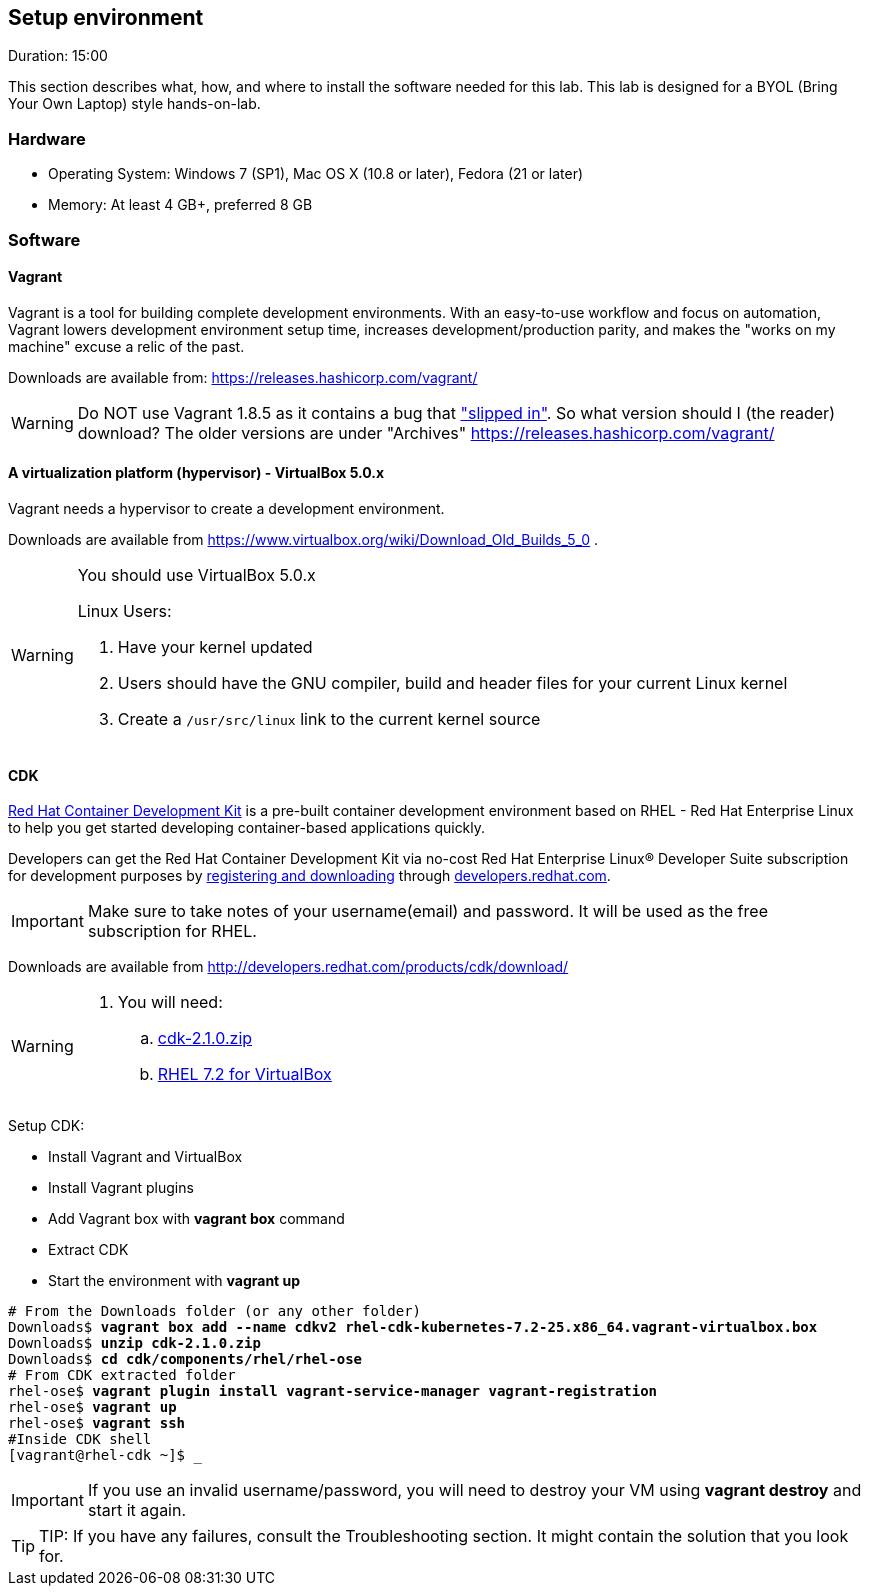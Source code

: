 // JBoss, Home of Professional Open Source
// Copyright 2016, Red Hat, Inc. and/or its affiliates, and individual
// contributors by the @authors tag. See the copyright.txt in the
// distribution for a full listing of individual contributors.
//
// Licensed under the Apache License, Version 2.0 (the "License");
// you may not use this file except in compliance with the License.
// You may obtain a copy of the License at
// http://www.apache.org/licenses/LICENSE-2.0
// Unless required by applicable law or agreed to in writing, software
// distributed under the License is distributed on an "AS IS" BASIS,
// WITHOUT WARRANTIES OR CONDITIONS OF ANY KIND, either express or implied.
// See the License for the specific language governing permissions and
// limitations under the License.

## Setup environment
Duration: 15:00

This section describes what, how, and where to install the software needed for this lab. This lab is designed for a BYOL (Bring Your Own Laptop) style hands-on-lab.

### Hardware

- Operating System: Windows 7 (SP1), Mac OS X (10.8 or later), Fedora (21 or later)
- Memory: At least 4 GB+, preferred 8 GB

### Software

#### Vagrant

Vagrant is a tool for building complete development environments. With an easy-to-use workflow and focus on automation, Vagrant lowers development environment setup time, increases development/production parity, and makes the "works on my machine" excuse a relic of the past.

Downloads are available from: link:https://releases.hashicorp.com/vagrant/[]

[WARNING]
====
Do NOT use Vagrant 1.8.5 as it contains a bug that link:https://github.com/mitchellh/vagrant/issues/7610#issuecomment-234609660["slipped in"]. So what version should I (the reader) download?  The older versions are under "Archives"
https://releases.hashicorp.com/vagrant/
====

#### A virtualization platform (hypervisor) - VirtualBox 5.0.x

Vagrant needs a hypervisor to create a development environment. 

Downloads are available from link:https://www.virtualbox.org/wiki/Download_Old_Builds_5_0[] .

[WARNING]
====
You should use VirtualBox 5.0.x

Linux Users:

. Have your kernel updated
. Users should have the GNU compiler, build and header files for your current Linux kernel
. Create a `/usr/src/linux` link to the current kernel source
====

#### CDK

link:http://developers.redhat.com/products/cdk/overview/[Red Hat Container Development Kit] is a pre-built container development environment based on RHEL - Red Hat Enterprise Linux to help you get started developing container-based applications quickly. 

Developers can get the Red Hat Container Development Kit via no-cost Red Hat Enterprise Linux® Developer Suite subscription for development purposes by link:https://developers.redhat.com/download-manager/link/1350474[registering and downloading] through link:developers.redhat.com/[developers.redhat.com]. 

IMPORTANT: Make sure to take notes of your username(email) and password. It will be used as the free subscription for RHEL.

Downloads are available from link:http://developers.redhat.com/products/cdk/download/[]

[WARNING]
====
. You will need:
.. link:http://developers.redhat.com/download-manager/file/cdk-2.1.0.zip[cdk-2.1.0.zip]
.. link:https://developers.redhat.com/download-manager/file/rhel-cdk-kubernetes-7.2-25.x86_64.vagrant-virtualbox.box[RHEL 7.2 for VirtualBox]

====

Setup CDK:

- Install Vagrant and VirtualBox
- Install Vagrant plugins
- Add Vagrant box with *vagrant box* command
- Extract CDK
- Start the environment with *vagrant up*

[source,bash,subs="normal,attributes"]
----
# From the Downloads folder (or any other folder) 
Downloads$ *vagrant box add --name cdkv2* **rhel-cdk-kubernetes-7.2-25.x86_64.vagrant-virtualbox.box**
Downloads$ *unzip cdk-2.1.0.zip*
Downloads$ *cd cdk/components/rhel/rhel-ose*
# From CDK extracted folder
rhel-ose$ *vagrant plugin install vagrant-service-manager vagrant-registration*
rhel-ose$ *vagrant up*
rhel-ose$ *vagrant ssh*
#Inside CDK shell
[vagrant@rhel-cdk ~]$ _
----

IMPORTANT: If you use an invalid username/password, you will need to destroy your VM using **vagrant destroy** and start it again.

TIP: TIP: If you have any failures, consult the Troubleshooting section. It might contain the solution that you look for.